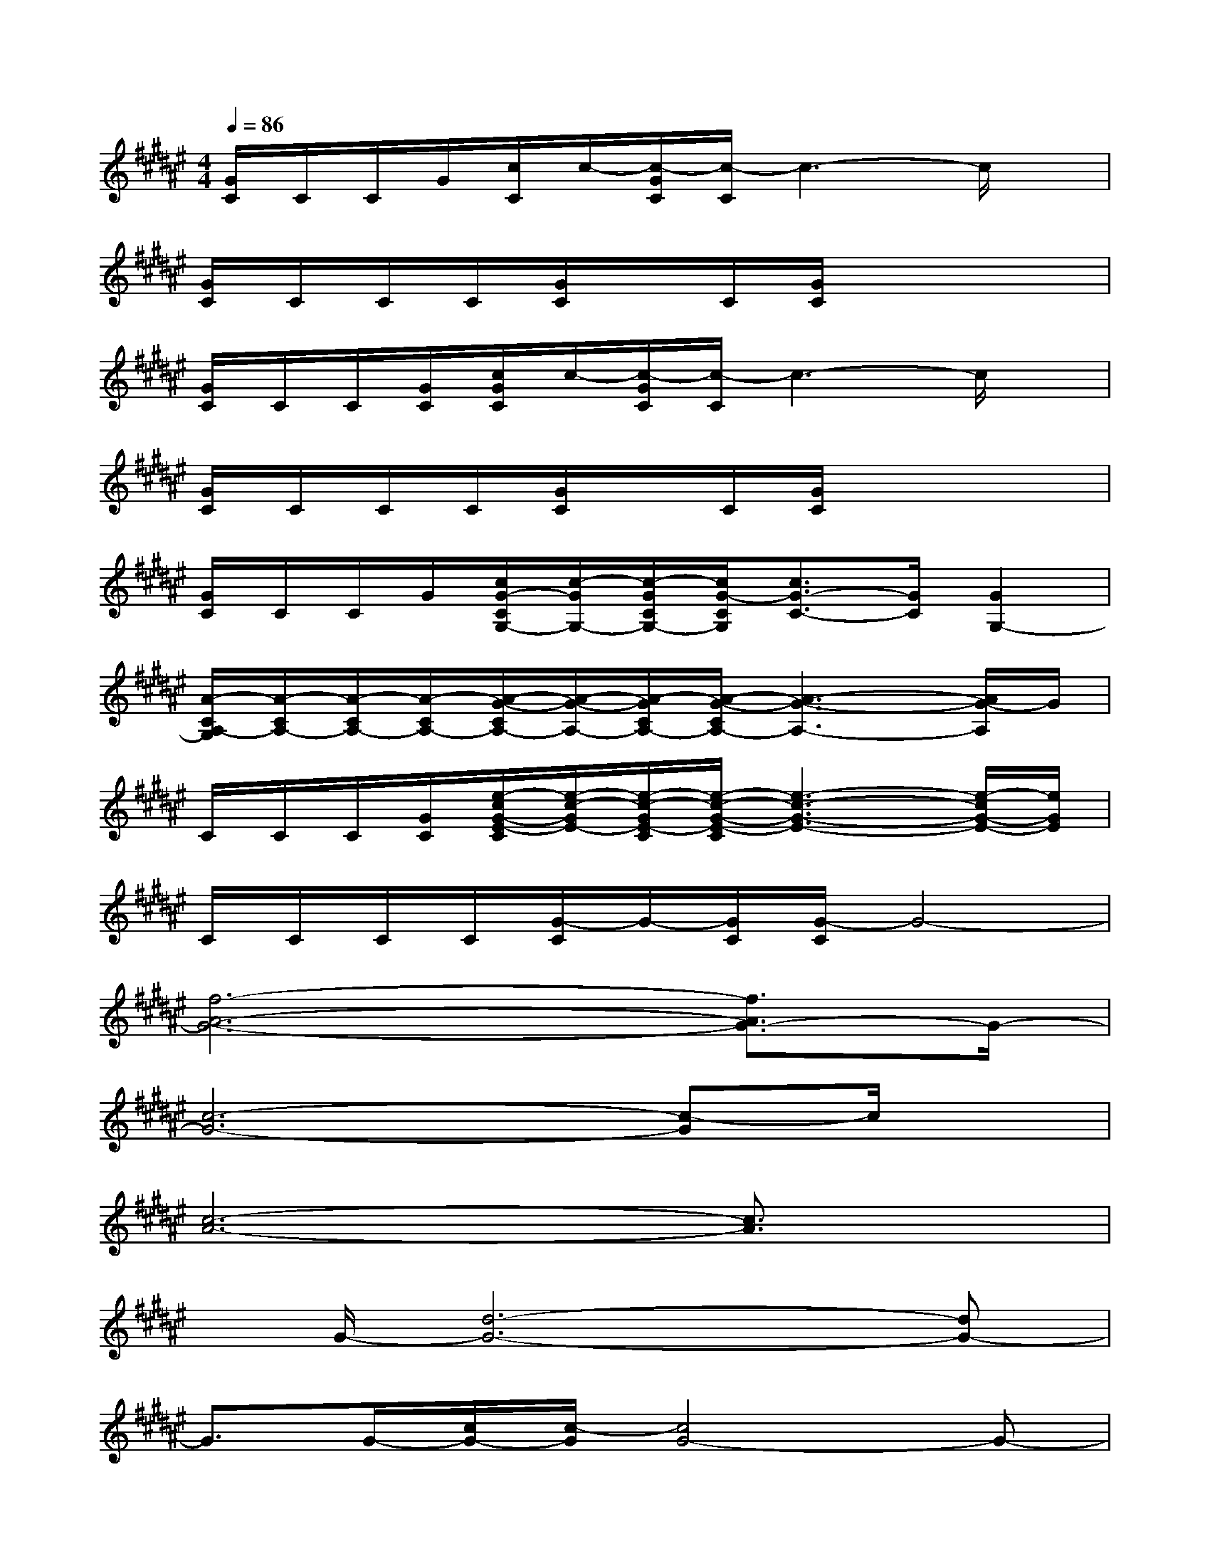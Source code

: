 X:1
T:
M:4/4
L:1/8
Q:1/4=86
K:F#%6sharps
V:1
[G/2C/2]C/2C/2G/2[c/2C/2]c/2-[c/2-G/2C/2][c/2-C/2]c3-c/2x/2|
[G/2C/2]C/2C/2C/2[G/2C/2]x/2C/2[G/2C/2]x4|
[G/2C/2]C/2C/2[G/2C/2][c/2G/2C/2]c/2-[c/2-G/2C/2][c/2-C/2]c3-c/2x/2|
[G/2C/2]C/2C/2C/2[G/2C/2]x/2C/2[G/2C/2]x4|
[G/2C/2]C/2C/2G/2[c/2G/2-C/2G,/2-][c/2-G/2G,/2-][c/2-G/2C/2G,/2-][c/2G/2-C/2G,/2][c3/2G3/2-C3/2-][G/2C/2][G2G,2-]|
[A/2-C/2A,/2-G,/2][A/2-C/2A,/2-][A/2-C/2A,/2-][A/2-C/2A,/2-][A/2-G/2-C/2A,/2-][A/2-G/2-A,/2-][A/2-G/2C/2A,/2-][A/2-G/2-C/2A,/2-][A3-G3-A,3-][A/2G/2-A,/2]G/2|
C/2C/2C/2[G/2C/2][e/2-c/2G/2-E/2-C/2][e/2-c/2-G/2E/2-][e/2-c/2-G/2E/2-C/2][e/2-c/2-G/2-E/2-C/2][e3-c3-G3-E3-][e/2-c/2G/2-E/2-][e/2G/2E/2]|
C/2C/2C/2C/2[G/2-C/2]G/2-[G/2C/2][G/2-C/2]G4-|
[f6-A6-G6-][f3/2A3/2G3/2-]G/2-|
[c6-G6-][c-G]c/2x/2|
[c6-A6-][c3/2A3/2]x/2|
x/2G/2-[d6-G6-][dG-]|
G3/2G/2-[c/2G/2-][c/2-G/2][c4G4-]G-|
G3/2G/2-G/2-[c/2-G/2][c4G4-]G-|
G8-|
[G6-D6-G,6-][G3/2-D3/2G,3/2]G/2-